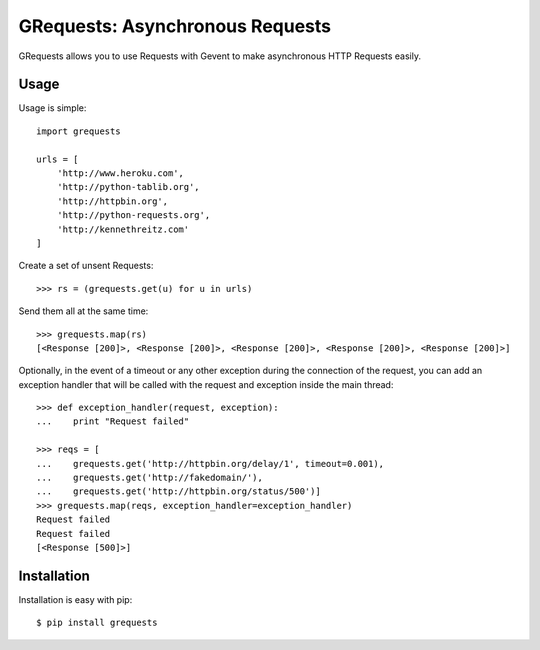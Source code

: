 GRequests: Asynchronous Requests
===============================

GRequests allows you to use Requests with Gevent to make asynchronous HTTP
Requests easily.


Usage
-----

Usage is simple::

    import grequests

    urls = [
        'http://www.heroku.com',
        'http://python-tablib.org',
        'http://httpbin.org',
        'http://python-requests.org',
        'http://kennethreitz.com'
    ]

Create a set of unsent Requests::

    >>> rs = (grequests.get(u) for u in urls)

Send them all at the same time::

    >>> grequests.map(rs)
    [<Response [200]>, <Response [200]>, <Response [200]>, <Response [200]>, <Response [200]>]

Optionally, in the event of a timeout or any other exception during the connection of
the request, you can add an exception handler that will be called with the request and
exception inside the main thread::

    >>> def exception_handler(request, exception):
    ...    print "Request failed"

    >>> reqs = [
    ...    grequests.get('http://httpbin.org/delay/1', timeout=0.001),
    ...    grequests.get('http://fakedomain/'),
    ...    grequests.get('http://httpbin.org/status/500')]
    >>> grequests.map(reqs, exception_handler=exception_handler)
    Request failed
    Request failed
    [<Response [500]>]


Installation
------------

Installation is easy with pip::

    $ pip install grequests
